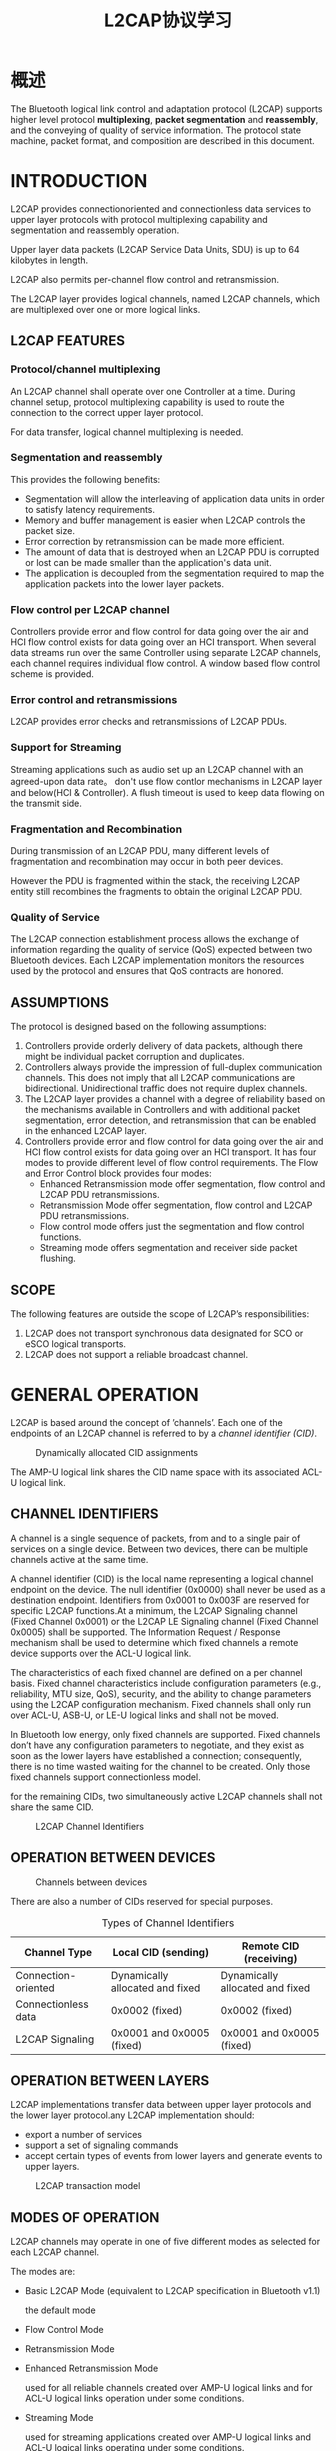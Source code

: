 #+TITLE: L2CAP协议学习

* 概述
  The Bluetooth logical link control and
  adaptation protocol (L2CAP) supports
  higher level protocol *multiplexing*,
  *packet segmentation* and *reassembly*,
  and the conveying of quality of service
  information. The protocol state
  machine, packet format, and
  composition are described in this
  document.

* INTRODUCTION
  L2CAP provides connectionoriented and connectionless data services
  to upper layer protocols with protocol multiplexing capability and
  segmentation and reassembly operation.

  Upper layer data packets (L2CAP Service Data Units, SDU) is up to 64
  kilobytes in length. 

  L2CAP also permits per-channel flow control and retransmission.

  The L2CAP layer provides logical channels, named L2CAP channels, which
  are multiplexed over one or more logical links.

** L2CAP FEATURES
   
   [[./images/001.png]]

*** Protocol/channel multiplexing
    An L2CAP channel shall operate over one Controller at a
    time. During channel setup, protocol multiplexing capability is
    used to route the connection to the correct upper layer protocol. 

    For data transfer, logical channel multiplexing is needed.

*** Segmentation and reassembly
    This provides the following benefits:
    - Segmentation will allow the interleaving of application data
      units in order to satisfy latency requirements.
    - Memory and buffer management is easier when L2CAP controls the packet size.
    - Error correction by retransmission can be made more efficient.
    - The amount of data that is destroyed when an L2CAP PDU is
      corrupted or lost can be made smaller than the application's
      data unit.
    - The application is decoupled from the segmentation required to
      map the application packets into the lower layer packets.

*** Flow control per L2CAP channel
    Controllers provide error and flow control for data going over the air and HCI
    flow control exists for data going over an HCI transport. When several data
    streams run over the same Controller using separate L2CAP channels, each
    channel requires individual flow control. A window based flow control
    scheme is provided.

*** Error control and retransmissions
    L2CAP provides error checks and retransmissions of L2CAP PDUs.

*** Support for Streaming
    Streaming applications such as audio set up an L2CAP channel with an
    agreed-upon data rate。 don't use flow contlor mechanisms in L2CAP
    layer and below(HCI & Controller). A flush timeout is used to keep data flowing on
    the transmit side.

*** Fragmentation and Recombination
    During transmission of an L2CAP PDU, many different levels of
    fragmentation and recombination may occur in both peer devices.

    However the PDU is fragmented within the stack, the
    receiving L2CAP entity still recombines the fragments to obtain the original
    L2CAP PDU.

*** Quality of Service
    The L2CAP connection establishment process allows the exchange of
    information regarding the quality of service (QoS) expected between two
    Bluetooth devices. Each L2CAP implementation monitors the resources
    used by the protocol and ensures that QoS contracts are honored.

** ASSUMPTIONS
   The protocol is designed based on the following assumptions:
   1. Controllers provide orderly delivery of data packets, although
      there might be individual packet corruption and duplicates.
   2. Controllers always provide the impression of full-duplex
      communication channels. This does not imply that all L2CAP
      communications are bidirectional. Unidirectional traffic does
      not require duplex channels.
   3. The L2CAP layer provides a channel with a degree of reliability
      based on the mechanisms available in Controllers and with
      additional packet segmentation, error detection, and
      retransmission that can be enabled in the enhanced L2CAP layer.
   4. Controllers provide error and flow control for data going over
      the air and HCI flow control exists for data going over an HCI
      transport. It has four modes to provide different level of flow
      control requirements. The Flow and Error Control block provides four modes:
      - Enhanced Retransmission mode
        offer segmentation, flow control and L2CAP PDU retransmissions.
      - Retransmission Mode
        offer segmentation, flow control and L2CAP PDU retransmissions.
      - Flow control mode
        offers just the segmentation and flow control functions.
      - Streaming mode
        offers segmentation and receiver side packet flushing.

** SCOPE
   The following features are outside the scope of L2CAP’s
   responsibilities:
   1. L2CAP does not transport synchronous data designated for SCO or
      eSCO logical transports.
   2. L2CAP does not support a reliable broadcast channel.

* GENERAL OPERATION
  L2CAP is based around the concept of ’channels’. Each one of the endpoints of
  an L2CAP channel is referred to by a /channel identifier (CID)/.

  #+CAPTION: Dynamically allocated CID assignments
  [[./images/004.png]]

  The AMP-U logical link shares the CID name space with its associated
  ACL-U logical link.

** CHANNEL IDENTIFIERS

   A channel is a single sequence of packets, from and to a single pair of
   services on a single device. Between two devices, there can be multiple channels active at the same
   time.

   A channel identifier (CID) is the local name representing a logical channel
   endpoint on the device. The null identifier (0x0000) shall never be used as a
   destination endpoint. Identifiers from 0x0001 to 0x003F are reserved for
   specific L2CAP functions.At a minimum, the L2CAP Signaling channel (Fixed Channel 0x0001) or the
   L2CAP LE Signaling channel (Fixed Channel 0x0005) shall be
   supported. The Information Request / Response mechanism shall be used to determine which fixed channels a remote
   device supports over the ACL-U logical link.

   The characteristics of each fixed channel are defined on a per channel basis.
   Fixed channel characteristics include configuration parameters (e.g., reliability,
   MTU size, QoS), security, and the ability to change parameters using the
   L2CAP configuration mechanism. Fixed channels shall only run over ACL-U, ASB-U, or
   LE-U logical links and shall not be moved.

   In Bluetooth low energy, only fixed channels are supported. Fixed channels don’t have any configuration
   parameters to negotiate, and they exist as soon as the lower layers have established a connection;
   consequently, there is no time wasted waiting for the channel to be
   created. Only those fixed channels support connectionless model. 

   for the remaining CIDs, two simultaneously active L2CAP channels
   shall not share the same CID.

   #+CAPTION: L2CAP Channel Identifiers
   [[./images/007.png]]

** OPERATION BETWEEN DEVICES
   
   #+CAPTION: Channels between devices
   [[./images/002.png]]

   There are also a number of CIDs reserved for special purposes. 

   #+CAPTION: Types of Channel Identifiers
   | Channel Type        | Local CID (sending)             | Remote CID (receiving)          |
   |---------------------+---------------------------------+---------------------------------|
   | Connection-oriented | Dynamically allocated and fixed | Dynamically allocated and fixed |
   | Connectionless data | 0x0002 (fixed)                  | 0x0002 (fixed)                  |
   | L2CAP Signaling     | 0x0001 and 0x0005 (fixed)       | 0x0001 and 0x0005 (fixed)       |
   |---------------------+---------------------------------+---------------------------------|
   
   
** OPERATION BETWEEN LAYERS
   L2CAP implementations transfer data between upper layer protocols
   and the lower layer protocol.any L2CAP implementation should:
   - export a number of services
   - support a set of signaling commands
   - accept certain types of events from lower layers and generate
     events to upper layers. 

     
   #+CAPTION: L2CAP transaction model
   [[./images/003.png]]

** MODES OF OPERATION
   L2CAP channels may operate in one of five different modes as selected for
   each L2CAP channel.
   
   The modes are:

   - Basic L2CAP Mode (equivalent to L2CAP specification in Bluetooth
     v1.1)

     the default mode

   - Flow Control Mode

   - Retransmission Mode

   - Enhanced Retransmission Mode

     used for all reliable channels created over AMP-U logical links
     and for ACL-U logical links operation under some conditions.

   - Streaming Mode

     used for streaming applications created over AMP-U logical links
     and ACL-U logical links operating under some conditions.

   - LE Credit Based Flow Control Mode



*** Bluetooth LE Credit-Based Flow Control for L2CAP Connection-Oriented Channels
    
**** The theory
     
     The L2CAP layer of the BLE Host Stack performs data multiplexing
     through the use of a Channel ID (CID), which is a 2-byte value
     contained by the L2CAP Basic Header, as seen in the general L2CAP
     packet format: 

     [[./images/005.png]]

     Several CIDs are reserved. For instance, 0x0004 is used by the
     ATT, 0x0006 by the SMP, 0x0005 is the Signaling Channel. The
     0x0040-0x007F range is assigned for the Connection-Oriented
     Channels.

     The LE Credit-Based Flow Control is an L2CAP mode of operation
     for Connection-Oriented Channels in which an endpoint device has
     complete control over how many packets the peer device may send
     at any time through the use of credits.

     One credit represents the permission to send one LE-frame over
     the established channel. The receiving device gives a fixed
     number of credits to the sending device, so that the latter knows
     exactly how many LE-frames it may send. The attempt to send more
     frames than permitted results in the receiving device closing the
     channel. 

     An initial number of credits are given by each device to the peer
     when the connection is created. Subsequently, each device can
     give more credits as it deems necessary; if a device wants to
     send more data than it is allowed, there’s nothing it can do but
     wait until it receives more credits from the peer. 

     A Protocol Service Multiplexer must be associated with any
     credit-based connection. It is abbreviated as =LE_PSM= and is a
     two-byte value identifying the protocol that uses the
     credit-based connection. The specification defined the ranges for
     allowed =LE_PSMs=; some are reserved by specific profiles
     (e.g. IPSP) and others may be dynamically used by custom
     application profiles. 
     
**** The protocol

     An LE Credit-Based connection is created and managed on the L2CAP
     Signaling Channel, with the following commands and parameters.

     - LE Credit-Based Connection Request, with the parameters:

       - =LE_PSM=

       - Source Channel ID (SCID)

       - Maximum Transmission Unit (MTU)

       - Maximum Payload Size (MPS)

       - Initial Credits

     - LE Credit-Based Connection Response

       + Destination CID (DCID)

       + MTU

       + MPS

       + Initial Credits

       + Result

     - LE Flow Control Credit

       + CID

       + Credits

     The requesting device must specify the LE_PSM for which the
     connection is opened, the CID to which the responder will send
     data (SCID), the supported MTU and MPS and the initial number of
     credits given to the responder. 

     In turn, the responding device can reject the request (reason is
     found in the Result parameter) or can accept it (Result is 0) and
     also provide the CID where the requesting device can send data
     (DCID), initial credits for this CID and its own MTU and MPS. 

     The minimum values between the two devices’ MTU and MPS are
     used. MTU is the maximum transmission unit, i.e. the maximum size
     of data (an SDU – Service Data Unit) to be transmitted. MPS is
     the maximum payload size, i.e. the maximum size of a single L2CAP
     packet, which is an LE-frame and “eats” one credit when is
     transmitted. 

     At any moment, any of the two devices can send a Flow Control
     Credit command to increase the credits of the peer on the given
     CID.

**** The data packets - example

     Let’s assume device A sends an LE Credit-Based Connection Request
     with:

     - =LE_PSM= = 0x0080
     - SCID = 0x004a
     - MTU = 100
     - MPS = 40
     - I.C. = 5

     Device B answers with an LE Credit-Based Connection Response:

     - DCID = 0x004b
     - MTU =260
     - MPS = 60
     - I.C. = 10

     So MTU becomes 100 and MPS becomes 40. This means that a device
     can send SDUs of maximum 100 bytes, but these 100 bytes will be
     fragmented to fit into LE-frames of maximum 40 bytes payload. 

     An LE-frame contains:

     - The basic L2CAP header: Length (2 bytes) and CID (2 bytes)
     - Payload (length maximum equal to MPS)

     When a large SDU is sent, the first LE-frame Payload starts with
     2 bytes of SDU Length then follow the first MPS-2 bytes of
     SDU. Subsequent LE-frames each contain MPS bytes of SDU, while
     the last one may contain less than MPS bytes. 

     If device A from our example wants to send an SDU of 90 bytes, it
     would need 3 credits because the 90 bytes can be split in 3
     LE-frames: 

     [[./images/006.png]]
     
** MAPPING CHANNELS TO LOGICAL LINKS
   L2CAP maps channels to Controller logical links, which in turn run over
   Controller physical links. All logical links going between a local Controller and
   remote Controller run over a single physical link.There is one ACL-U logical
   link per BR/EDR physical link and one LE-U logical link per LE physical link,
   while there may be multiple AMP-U logical links per AMP physical
   link.

   All Best Effort and Guaranteed channels going over a BR/EDR physical link
   between two devices shall be mapped to a single ACL-U logical link. All Best
   Effort channels going over an AMP physical link between two Controllers shall
   be mapped to a single AMP-U logical link while each Guaranteed channel
   going between two Controllers shall be mapped to its own AMP-U logical link
   with one AMP-U logical link per Guaranteed channel. All channels going over
   an LE physical link between two devices shall be treated as best effort and
   mapped to a single LE-U logical link.

* BLE L2CAP
  
** L2CAP Channels

   There are three Bluetooth low energy channels: Channel identifier 0x0004 is used for the Attribute
   Protocol, Channel identifier 0x0005 is used for the Bluetooth low
   energy signaling channel; Channel identifier 0x0006 is used for the
   Security Manager. All the other channel
   identifiers from 0x0007 to 0x003E are reserved, and channel identifiers from 0x0040 to 0xFFFF can
   be used for connection-oriented channels.

** The L2CAP Packet Structure

   Each L2CAP packet contains a 32-bit header followed by its payload. It is assumed that segmentation
   and reassembly is used; thus, the length of the packet must be included in the packet header so that the
   end of the packet can be determined. The segmentation and reassembly scheme used requires the
   marking of packets over the HCI interface. There is no way to denote that a given L2CAP packet segment is the end of the current packet. This
   means that the only way to determine if the current packet is complete is to either send a new packet,
   assuming that one is ready to be sent, or to include the packet
   length in the very first packet sent.

   #+CAPTION: L2CAP Packet Format
   [[./images/008.png]]

   For all Bluetooth Low Energy channels, the information payload
   starts with a Maximum Transmission Units(MTU) size of 23 bytes. So
   the Bluetooth Low Engergy devices must support a total Length of 27
   bytes data.(4 + 23)

** The LE Signaling Channel

   The LE Signaling channel is used for Signaling at host layer. as
   illustrated in the following figure, each LE Signaling packet
   contains a single opcode, followed by any parameters. The following
   command opcodes are supported on the LE Signaling channel:

   - Command Reject
   - Connection Parameter Update Request
   - Connection Parameter Update Response


   #+CAPTION: The L2CAP command packet
   [[./images/009.png]]

   Whenever a signaling command is sent, an identifier is included in the information payload. This
   identifier is just 1 byte in length and is used to match responses with requests.Identifiers can’t be reused unless all other identifiers have
   been used. This leads implementations to use an increment operation
   to ensure this rule is met. indentifier 0x0 is never used. 

   In Bluetooth low energy, because only one request has been defined, and because this request can
   only be sent when no other request is outstanding, the logic for
   identifiers is very simple.

   
     
   
   

   

   

   
   
   
   
   
